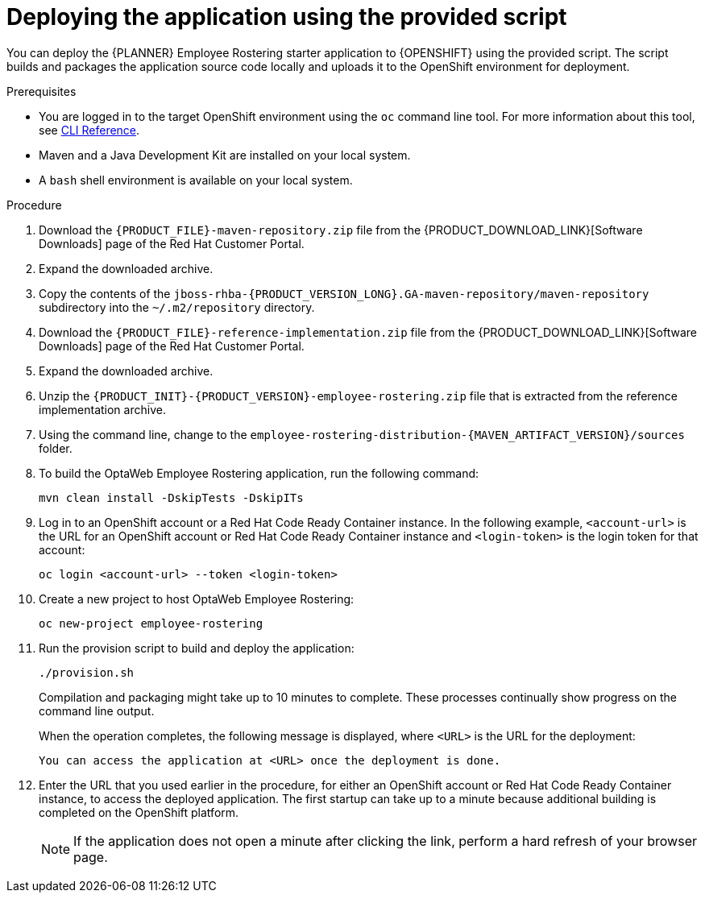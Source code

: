 [id='er-deploy-script-proc']
= Deploying the application using the provided script

You can deploy the {PLANNER} Employee Rostering starter application to {OPENSHIFT} using the provided script. The script builds and packages the application source code locally and uploads it to the OpenShift environment for deployment.

.Prerequisites
* You are logged in to the target OpenShift environment using the `oc` command line tool. For more information about this tool, see https://access.redhat.com/documentation/en-us/openshift_container_platform/3.11/html-single/cli_reference/[CLI Reference].
* Maven and a Java Development Kit are installed on your local system.
* A `bash` shell environment is available on your local system.

.Procedure
. Download the `{PRODUCT_FILE}-maven-repository.zip` file from the {PRODUCT_DOWNLOAD_LINK}[Software Downloads] page of the Red Hat Customer Portal.
. Expand the downloaded archive.
. Copy the contents of the `jboss-rhba-{PRODUCT_VERSION_LONG}.GA-maven-repository/maven-repository` subdirectory into the `~/.m2/repository` directory.
. Download the `{PRODUCT_FILE}-reference-implementation.zip` file from the {PRODUCT_DOWNLOAD_LINK}[Software Downloads] page of the Red Hat Customer Portal.
. Expand the downloaded archive.
. Unzip the `{PRODUCT_INIT}-{PRODUCT_VERSION}-employee-rostering.zip` file that is extracted from the reference implementation archive.
. Using the command line, change to the `employee-rostering-distribution-{MAVEN_ARTIFACT_VERSION}/sources` folder.
. To build the OptaWeb Employee Rostering application, run the following command:
+
[source]
----
mvn clean install -DskipTests -DskipITs
----
. Log in to an OpenShift account or a Red Hat Code Ready Container instance. In the following example, `<account-url>` is the URL for an OpenShift account or Red Hat Code Ready Container instance and `<login-token>` is the login token for that account:
+
[source]
----
oc login <account-url> --token <login-token>
----
. Create a new project to host OptaWeb Employee Rostering:
+
[source]
----
oc new-project employee-rostering
----
. Run the provision script to build and deploy the application:
+
[source]
----
./provision.sh
----
+
Compilation and packaging might take up to 10 minutes to complete. These processes continually show progress on the command line output.
+
When the operation completes, the following message is displayed, where `<URL>` is the URL for the deployment:
+
[source]
----
You can access the application at <URL> once the deployment is done.
----
. Enter the URL that you used earlier in the procedure, for either an OpenShift account or Red Hat Code Ready Container instance, to access the deployed application. The first startup can take up to a minute because additional building is completed on the OpenShift platform.
+
[NOTE]
====
If the application does not open a minute after clicking the link, perform a hard refresh of your browser page.
====
